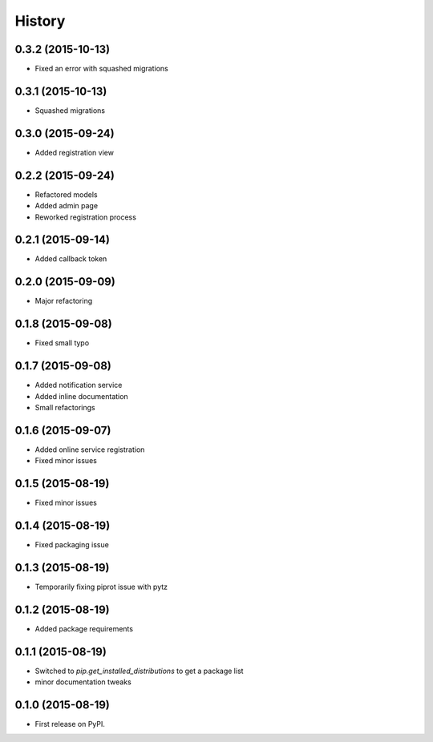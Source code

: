 .. :changelog:

History
-------

0.3.2 (2015-10-13)
++++++++++++++++++

* Fixed an error with squashed migrations

0.3.1 (2015-10-13)
++++++++++++++++++

* Squashed migrations

0.3.0 (2015-09-24)
++++++++++++++++++

* Added registration view

0.2.2 (2015-09-24)
++++++++++++++++++

* Refactored models
* Added admin page
* Reworked registration process

0.2.1 (2015-09-14)
++++++++++++++++++

* Added callback token

0.2.0 (2015-09-09)
++++++++++++++++++

* Major refactoring

0.1.8 (2015-09-08)
++++++++++++++++++

* Fixed small typo

0.1.7 (2015-09-08)
++++++++++++++++++

* Added notification service
* Added inline documentation
* Small refactorings

0.1.6 (2015-09-07)
++++++++++++++++++

* Added online service registration
* Fixed minor issues

0.1.5 (2015-08-19)
++++++++++++++++++

* Fixed minor issues

0.1.4 (2015-08-19)
++++++++++++++++++

* Fixed packaging issue

0.1.3 (2015-08-19)
++++++++++++++++++

* Temporarily fixing piprot issue with pytz

0.1.2 (2015-08-19)
++++++++++++++++++

* Added package requirements

0.1.1 (2015-08-19)
++++++++++++++++++

* Switched to `pip.get_installed_distributions` to get a package list
* minor documentation tweaks

0.1.0 (2015-08-19)
++++++++++++++++++

* First release on PyPI.

